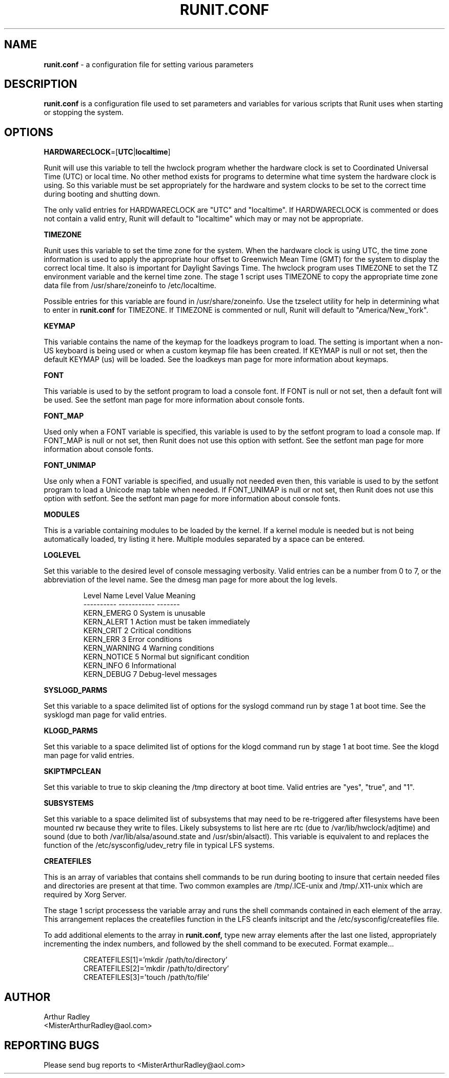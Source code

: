.TH RUNIT.CONF 5 "9 September 2014" "Runit for LFS"
.SH NAME
.B runit.conf
- a configuration file for setting various parameters
.SH DESCRIPTION
.B runit.conf
is a configuration file used to set parameters and variables for various scripts that Runit uses when starting or stopping the system.
.SH OPTIONS
.B HARDWARECLOCK\fP=[\fBUTC\fP|\fBlocaltime\fP]
.PP
Runit will use this variable to tell the hwclock program whether the hardware clock is set to Coordinated Universal Time (UTC) or local time. No other method exists for programs to determine what time system the hardware clock is using. So this variable must be set appropriately for the hardware and system clocks to be set to the correct time during booting and shutting down.
.PP
The only valid entries for HARDWARECLOCK are "UTC" and "localtime". If HARDWARECLOCK is commented or does not contain a valid entry, Runit will default to "localtime" which may or may not be appropriate.
.PP
.B TIMEZONE
.PP
Runit uses this variable to set the time zone for the system. When the hardware clock is using UTC, the time zone information is used to apply the appropriate hour offset to Greenwich Mean Time (GMT) for the system to display the correct local time. It also is important for Daylight Savings Time. The hwclock program uses TIMEZONE to set the TZ environment variable and the kernel time zone. The stage 1 script uses TIMEZONE to copy the appropriate time zone data file from /usr/share/zoneinfo to /etc/localtime.
.PP
Possible entries for this variable are found in /usr/share/zoneinfo. Use the tzselect utility for help in determining what to enter in
.B runit.conf
for TIMEZONE. If TIMEZONE is commented or null, Runit will default to "America/New_York".
.PP
.B KEYMAP
.PP
This variable contains the name of the keymap for the loadkeys program to load. The setting is important when a non-US keyboard is being used or when a custom keymap file has been created. If KEYMAP is null or not set, then the default KEYMAP (us) will be loaded. See the loadkeys man page for more information about keymaps.
.PP
.B FONT
.PP
This variable is used to by the setfont program to load a console font. If FONT is null or not set, then a default font will be used. See the setfont man page for more information about console fonts.
.PP
.B FONT_MAP
.PP
Used only when a FONT variable is specified, this variable is used to by the setfont program to load a console map. If FONT_MAP is null or not set, then Runit does not use this option with setfont. See the setfont man page for more information about console fonts.
.PP
.B FONT_UNIMAP
.PP
Use only when a FONT variable is specified, and usually not needed even then, this variable is used to by the setfont program to load a Unicode map table when needed. If FONT_UNIMAP is null or not set, then Runit does not use this option with setfont. See the setfont man page for more information about console fonts.
.PP
.B MODULES
.PP
This is a variable containing modules to be loaded by the kernel. If a kernel module is needed but is not being automatically loaded, try listing it here. Multiple modules separated by a space can be entered.
.PP
.B LOGLEVEL
.PP
Set this variable to the desired level of console messaging verbosity. Valid entries can be a number from 0 to 7, or the abbreviation of the level name. See the dmesg man page for more about the log levels.
.PP
.RS
Level Name    Level Value    Meaning
.br
----------    -----------    -------
.br
KERN_EMERG         0         System is unusable
.br
KERN_ALERT         1         Action must be taken immediately
.br
KERN_CRIT          2         Critical conditions
.br
KERN_ERR           3         Error conditions
.br
KERN_WARNING       4         Warning conditions
.br
KERN_NOTICE        5         Normal but significant condition
.br
KERN_INFO          6         Informational
.br
KERN_DEBUG         7         Debug-level messages
.RE
.PP
.B SYSLOGD_PARMS
.PP
Set this variable to a space delimited list of options for the syslogd command run by stage 1 at boot time. See the sysklogd man page for valid entries.
.PP
.B KLOGD_PARMS
.PP
Set this variable to a space delimited list of options for the klogd command run by stage 1 at boot time. See the klogd man page for valid entries.
.PP
.B SKIPTMPCLEAN
.PP
Set this variable to true to skip cleaning the /tmp directory at boot time. Valid entries are "yes", "true", and "1".
.PP
.B SUBSYSTEMS
.PP
Set this variable to a space delimited list of subsystems that may need to be re-triggered after filesystems have been mounted rw because they write to files. Likely subsystems to list here are rtc (due to /var/lib/hwclock/adjtime) and sound (due to both /var/lib/alsa/asound.state and /usr/sbin/alsactl). This variable is equivalent to and replaces the function of the /etc/sysconfig/udev_retry file in typical LFS systems.
.PP
.B CREATEFILES
.PP
This is an array of variables that contains shell commands to be run during booting to insure that certain needed files and directories are present at that time. Two common examples are /tmp/.ICE-unix and /tmp/.X11-unix which are required by Xorg Server.
.PP
The stage 1 script processess the variable array and runs the shell commands contained in each element of the array. This arrangement replaces the createfiles function in the LFS cleanfs initscript and the /etc/sysconfig/createfiles file.
.PP
To add additional elements to the array in
.B runit.conf,
type new array elements after the last one listed, appropriately incrementing the index numbers, and followed by the shell command to be executed. Format example...
.PP
.RS
CREATEFILES[1]='mkdir /path/to/directory'
.br
CREATEFILES[2]='mkdir /path/to/directory'
.br
CREATEFILES[3]='touch /path/to/file'
.RE
.PP
.SH AUTHOR
Arthur Radley
.br
<MisterArthurRadley@aol.com>
.SH "REPORTING BUGS"
Please send bug reports to <MisterArthurRadley@aol.com>
